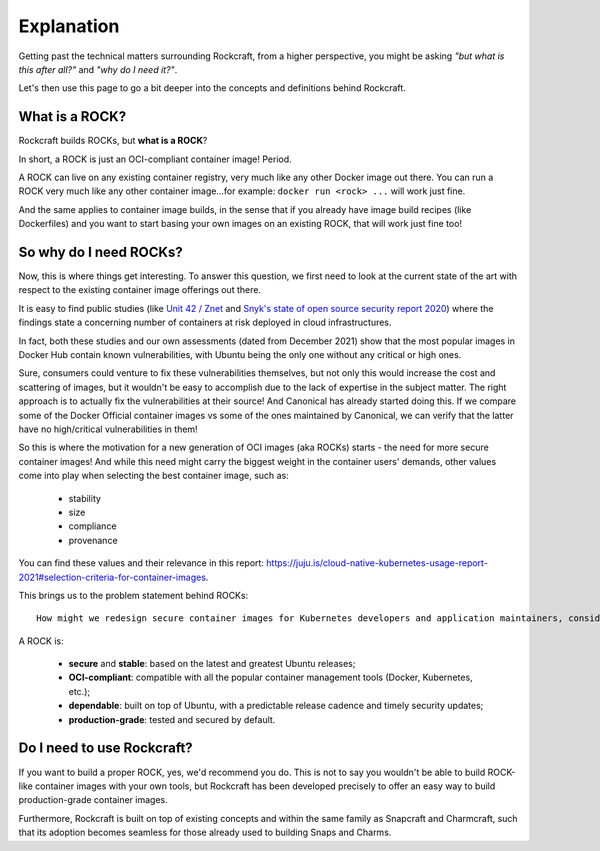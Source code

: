 ***********
Explanation
***********

Getting past the technical matters surrounding Rockcraft, from a higher perspective, 
you might be asking *"but what is this after all?"* and *"why do I need it?"*.

Let's then use this page to go a bit deeper into the concepts and definitions behind Rockcraft.



What is a ROCK?
===============

Rockcraft builds ROCKs, but **what is a ROCK**?

In short, a ROCK is just an OCI-compliant container image! Period.

A ROCK can live on any existing container registry, very much like any other Docker image out there. 
You can run a ROCK very much like any other container image...for example: ``docker run <rock> ...`` will work 
just fine. 

And the same applies to container image builds, in the sense that if you already have image build recipes (like Dockerfiles) 
and you want to start basing your own images on an existing ROCK, that will work just fine too!


So why do I need ROCKs?
=======================

Now, this is where things get interesting. To answer this question, we first need to look at the current state of the art with respect to the existing container image offerings
out there.

It is easy to find public studies (like `Unit 42 / Znet <https://www.zdnet.com/article/96-of-third-party-container-applications-deployed-in-cloud-infrastructure-contain-known-vulnerabilities-unit-42/>`_ 
and `Snyk's state of open source security report 2020 <https://snyk.io/blog/10-docker-image-security-best-practices/>`_) where the findings
state a concerning number of containers at risk deployed in cloud infrastructures.

In fact, both these studies and our own assessments (dated from December 2021) show that the most popular images in Docker Hub 
contain known vulnerabilities, with Ubuntu being the only one without any critical or high ones.

.. image:: _static/container-image-vulnerabilities.png
  :align: center
  :width: 60%
  :alt: Most popular container images contain known vulnerabilities

Sure, consumers could venture to fix these vulnerabilities themselves, but not only this would increase the cost and scattering of images, but it wouldn't be 
easy to accomplish due to the lack of expertise in the subject matter. The right approach is to actually fix the 
vulnerabilities at their source! And Canonical has already started doing this. If we compare some of the Docker Official 
container images vs some of the ones maintained by Canonical, we can verify that the latter have no high/critical vulnerabilities 
in them!

.. image:: _static/canonical-images-vulnerabilities.png
  :align: center
  :width: 60%
  :alt: vulnerabilities in Official vs Canonical-maintained OCI images

So this is where the motivation for a new generation of OCI images (aka ROCKs) starts - the need for more secure container images! 
And while this need might carry the biggest weight in the container users' demands, other values come into play when 
selecting the best container image, such as:
 
 - stability
 - size
 - compliance
 - provenance

You can find these values and their relevance in this report: https://juju.is/cloud-native-kubernetes-usage-report-2021#selection-criteria-for-container-images.

This brings us to the problem statement behind ROCKs::

    How might we redesign secure container images for Kubernetes developers and application maintainers, considering the Top 10 Docker images are full of vulnerabilities, except Ubuntu?

A ROCK is:

 - **secure** and **stable**: based on the latest and greatest Ubuntu releases;
 - **OCI-compliant**: compatible with all the popular container management tools (Docker, Kubernetes, etc.);
 - **dependable**: built on top of Ubuntu, with a predictable release cadence and timely security updates;
 - **production-grade**: tested and secured by default.


Do I need to use Rockcraft?
===========================

If you want to build a proper ROCK, yes, we'd recommend you do. This is not to say you wouldn't be able to build ROCK-like container images 
with your own tools, but Rockcraft has been developed precisely to offer an easy way to build production-grade container images.

Furthermore, Rockcraft is built on top of existing concepts and within the same family as Snapcraft and Charmcraft, 
such that its adoption becomes seamless for those already used to building Snaps and Charms.